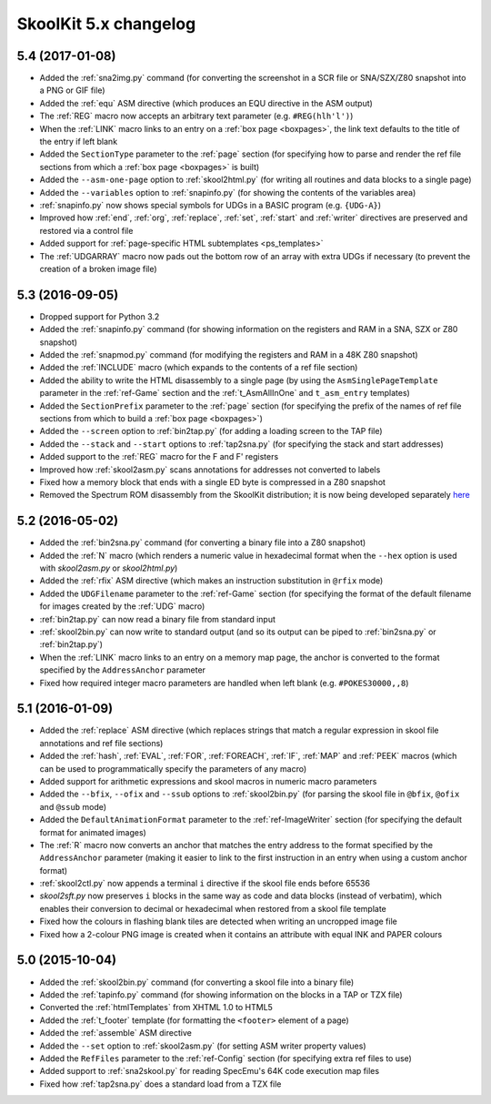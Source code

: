 SkoolKit 5.x changelog
======================

5.4 (2017-01-08)
----------------
* Added the :ref:`sna2img.py` command (for converting the screenshot in a SCR
  file or SNA/SZX/Z80 snapshot into a PNG or GIF file)
* Added the :ref:`equ` ASM directive (which produces an EQU directive in the
  ASM output)
* The :ref:`REG` macro now accepts an arbitrary text parameter (e.g.
  ``#REG(hlh'l')``)
* When the :ref:`LINK` macro links to an entry on a :ref:`box page <boxpages>`,
  the link text defaults to the title of the entry if left blank
* Added the ``SectionType`` parameter to the :ref:`page` section (for
  specifying how to parse and render the ref file sections from which a
  :ref:`box page <boxpages>` is built)
* Added the ``--asm-one-page`` option to :ref:`skool2html.py` (for writing all
  routines and data blocks to a single page)
* Added the ``--variables`` option to :ref:`snapinfo.py` (for showing the
  contents of the variables area)
* :ref:`snapinfo.py` now shows special symbols for UDGs in a BASIC program
  (e.g. ``{UDG-A}``)
* Improved how :ref:`end`, :ref:`org`, :ref:`replace`, :ref:`set`, :ref:`start`
  and :ref:`writer` directives are preserved and restored via a control file
* Added support for :ref:`page-specific HTML subtemplates <ps_templates>`
* The :ref:`UDGARRAY` macro now pads out the bottom row of an array with extra
  UDGs if necessary (to prevent the creation of a broken image file)

5.3 (2016-09-05)
----------------
* Dropped support for Python 3.2
* Added the :ref:`snapinfo.py` command (for showing information on the
  registers and RAM in a SNA, SZX or Z80 snapshot)
* Added the :ref:`snapmod.py` command (for modifying the registers and RAM in a
  48K Z80 snapshot)
* Added the :ref:`INCLUDE` macro (which expands to the contents of a ref file
  section)
* Added the ability to write the HTML disassembly to a single page (by using
  the ``AsmSinglePageTemplate`` parameter in the :ref:`ref-Game` section and
  the :ref:`t_AsmAllInOne` and ``t_asm_entry`` templates)
* Added the ``SectionPrefix`` parameter to the :ref:`page` section (for
  specifying the prefix of the names of ref file sections from which to build
  a :ref:`box page <boxpages>`)
* Added the ``--screen`` option to :ref:`bin2tap.py` (for adding a loading
  screen to the TAP file)
* Added the ``--stack`` and ``--start`` options to :ref:`tap2sna.py` (for
  specifying the stack and start addresses)
* Added support to the :ref:`REG` macro for the F and F' registers
* Improved how :ref:`skool2asm.py` scans annotations for addresses not
  converted to labels
* Fixed how a memory block that ends with a single ED byte is compressed in a
  Z80 snapshot
* Removed the Spectrum ROM disassembly from the SkoolKit distribution; it is
  now being developed separately `here <https://github.com/skoolkid/rom>`__

5.2 (2016-05-02)
----------------
* Added the :ref:`bin2sna.py` command (for converting a binary file into a Z80
  snapshot)
* Added the :ref:`N` macro (which renders a numeric value in hexadecimal format
  when the ``--hex`` option is used with `skool2asm.py` or `skool2html.py`)
* Added the :ref:`rfix` ASM directive (which makes an instruction substitution
  in ``@rfix`` mode)
* Added the ``UDGFilename`` parameter to the :ref:`ref-Game` section (for
  specifying the format of the default filename for images created by the
  :ref:`UDG` macro)
* :ref:`bin2tap.py` can now read a binary file from standard input
* :ref:`skool2bin.py` can now write to standard output (and so its output can
  be piped to :ref:`bin2sna.py` or :ref:`bin2tap.py`)
* When the :ref:`LINK` macro links to an entry on a memory map page, the anchor
  is converted to the format specified by the ``AddressAnchor`` parameter
* Fixed how required integer macro parameters are handled when left blank (e.g.
  ``#POKES30000,,8``)

5.1 (2016-01-09)
----------------
* Added the :ref:`replace` ASM directive (which replaces strings that match a
  regular expression in skool file annotations and ref file sections)
* Added the :ref:`hash`, :ref:`EVAL`, :ref:`FOR`, :ref:`FOREACH`, :ref:`IF`,
  :ref:`MAP` and :ref:`PEEK` macros (which can be used to programmatically
  specify the parameters of any macro)
* Added support for arithmetic expressions and skool macros in numeric macro
  parameters
* Added the ``--bfix``,  ``--ofix`` and ``--ssub`` options to
  :ref:`skool2bin.py` (for parsing the skool file in ``@bfix``, ``@ofix`` and
  ``@ssub`` mode)
* Added the ``DefaultAnimationFormat`` parameter to the :ref:`ref-ImageWriter`
  section (for specifying the default format for animated images)
* The :ref:`R` macro now converts an anchor that matches the entry address to
  the format specified by the ``AddressAnchor`` parameter (making it easier to
  link to the first instruction in an entry when using a custom anchor format)
* :ref:`skool2ctl.py` now appends a terminal ``i`` directive if the skool file
  ends before 65536
* `skool2sft.py` now preserves ``i`` blocks in the same way as code and data
  blocks (instead of verbatim), which enables their conversion to decimal or
  hexadecimal when restored from a skool file template
* Fixed how the colours in flashing blank tiles are detected when writing an
  uncropped image file
* Fixed how a 2-colour PNG image is created when it contains an attribute with
  equal INK and PAPER colours

5.0 (2015-10-04)
----------------
* Added the :ref:`skool2bin.py` command (for converting a skool file into a
  binary file)
* Added the :ref:`tapinfo.py` command (for showing information on the blocks in
  a TAP or TZX file)
* Converted the :ref:`htmlTemplates` from XHTML 1.0 to HTML5
* Added the :ref:`t_footer` template (for formatting the ``<footer>`` element
  of a page)
* Added the :ref:`assemble` ASM directive
* Added the ``--set`` option to :ref:`skool2asm.py` (for setting ASM writer
  property values)
* Added the ``RefFiles`` parameter to the :ref:`ref-Config` section (for
  specifying extra ref files to use)
* Added support to :ref:`sna2skool.py` for reading SpecEmu's 64K code execution
  map files
* Fixed how :ref:`tap2sna.py` does a standard load from a TZX file
